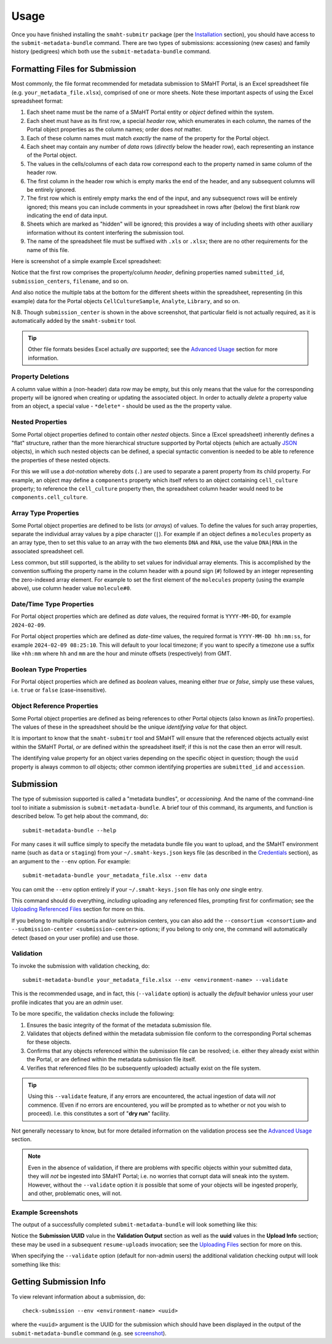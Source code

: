 =====
Usage
=====

Once you have finished installing the ``smaht-submitr`` package (per the `Installation <installation.html>`_ section),
you should have access to the ``submit-metadata-bundle`` command.
There are two types of submissions: accessioning (new cases) and family history (pedigrees)
which both use the ``submit-metadata-bundle`` command.

Formatting Files for Submission
===============================

Most commonly, the file format recommended for metadata submission to SMaHT Portal,
is an Excel spreadsheet file (e.g. ``your_metadata_file.xlsx``),
comprised of one or more sheets.
Note these important aspects of using the Excel spreadsheet format:

#. Each sheet name must be the name of a SMaHT Portal entity or `object` defined within the system.
#. Each sheet must have as its first row, a special `header` row, which enumerates in each column, the names of the Portal object properties as the column names; order does `not` matter.
#. Each of these column names must match `exactly` the name of the property for the Portal object.
#. Each sheet may contain any number of `data` rows (`directly` below the header row), each representing an instance of the Portal object.
#. The values in the cells/columns of each data row correspond each to the property named in same column of the header row. 
#. The first column in the header row which is empty marks the end of the header, and any subsequent columns will be entirely ignored.
#. The first row which is entirely empty marks the end of the input, and any subsequenct rows will be entirely ignored;
   this means you can include comments in your spreadsheet in rows after (below) the first blank row indicating the end of data input.
#. Sheets which are marked as "hidden" will be ignored; this provides a way of including sheets with other auxiliary information
   without its content interfering the submission tool.
#. The name of the spreadsheet file must be suffixed with ``.xls`` or ``.xlsx``; there are no other requirements for the name of this file.

Here is screenshot of a simple example Excel spreadsheet: 

.. image:: _static/images/excel_screenshot.png
    :target: _static/images/excel_screenshot.png
    :alt: Excel Spreadsheet Screenshot

Notice that the first row comprises the property/column `header`, defining properties named ``submitted_id``, ``submission_centers``, ``filename``, and so on.

And also notice the multiple tabs at the bottom for the different sheets within the spreadsheet,
representing (in this example) data for the Portal objects ``CellCultureSample``, ``Analyte``, ``Library``, and so on.

N.B. Though ``submission_center`` is shown in the above screenshot,
that particular field is not actually required, as it is automatically added by the ``smaht-submitr`` tool.

.. tip::

    Other file formats besides Excel actually `are` supported; see the `Advanced Usage <advanced_usage.html#other-files-formats>`_ section for more information.

Property Deletions
------------------

A column value within a (non-header) data row may be empty, but this only means that the value for the corresponding property will be ignored
when creating or updating the associated object. In order to actually `delete` a property value from an object,
a special value - ``*delete*`` - should be used as the the property value.

Nested Properties
-----------------

Some Portal object properties defined to contain other `nested` objects.
Since a (Excel spreadsheet) inherently defines a "flat" structure,
rather than the more hierarchical structure supported by
Portal objects (which are actually `JSON <https://en.wikipedia.org/wiki/JSON>`_ objects),
in which such nested objects can be defined,
a special syntactic convention is needed to be able to reference the properties of these nested objects.

For this we will use a `dot-notation` whereby dots (``.``) are used to separate a parent property from its child property.
For example, an object may define a ``components`` property which itself refers to an object containing ``cell_culture`` property;
to reference the ``cell_culture`` property then, the spreadsheet column header would need to be ``components.cell_culture``.

Array Type Properties
---------------------

Some Portal object properties are defined to be lists (or `arrays`) of values.
To define the values for such array properties, separate the individual array values by a pipe character (``|``).
For example if an object defines a ``molecules`` property as an array type, then to set this
value to an array with the two elements ``DNA`` and ``RNA``, use the value ``DNA|RNA`` in the associated spreadsheet cell.

Less common, but still supported, is the ability to set values for individual array elements.
This is accomplished by the convention suffixing the property name in the column header with
a pound sign (``#``) followed by an integer representing the zero-indexed array element.
For example to set the first element of the ``molecules`` property (using the example above), use column header value ``molecule#0``.

Date/Time Type Properties
-------------------------
For Portal object properties which are defined as `date` values,
the required format is ``YYYY-MM-DD``, for example ``2024-02-09``.

For Portal object properties which are defined as `date-time` values,
the required format is ``YYYY-MM-DD hh:mm:ss``, for example ``2024-02-09 08:25:10``.
This will default to your local timezone; if you want to specify a timezone
use a suffix like ``+hh:mm`` where ``hh`` and ``mm`` are the hour and minute offsets (respectively) from GMT.

Boolean Type Properties
-----------------------

For Portal object properties which are defined as `boolean` values, meaning either `true` or `false`,
simply use these values, i.e. ``true`` or ``false`` (case-insensitive).

Object Reference Properties
---------------------------

Some Portal object properties are defined as being references to other Portal objects (also known as `linkTo` properties).
The values of these in the spreadsheet should be the unique `identifying value` for that object.

It is important to know that the ``smaht-submitr`` tool and SMaHT will ensure that the referenced
objects actually exist within the SMaHT Portal, `or` are defined within the spreadsheet itself;
if this is not the case then an error will result.

The identifying value property for an object varies depending on the specific object in question;
though the ``uuid`` property is always common to `all` objects; other common identifying properties
are ``submitted_id`` and ``accession``.

Submission
==========

The type of submission supported is called a "metadata bundles", or `accessioning`.
And the name of the command-line tool to initiate a submission is ``submit-metadata-bundle``.
A brief tour of this command, its arguments, and function is described below.
To get help about the command, do::

   submit-metadata-bundle --help

For many cases it will suffice simply to specify the metadata bundle file you want to upload,
and the SMaHT environment name (such as ``data`` or ``staging``) from your ``~/.smaht-keys.json`` keys file (as described in the `Credentials <credentials.html>`_ section),
as an argument to the ``--env`` option.
For example::

   submit-metadata-bundle your_metadata_file.xlsx --env data

You can omit the ``--env`` option entirely if your ``~/.smaht-keys.json`` file has only `one` single entry.

This command should do everything, `including` uploading any referenced files,
prompting first for confirmation;
see the `Uploading Referenced Files <uploading_files.html>`_ section for more on this.

If you belong to
multiple consortia and/or submission centers, you can also add the ``--consortium <consortium>``
and ``--submission-center <submission-center>`` options; if you belong to only one,
the command will automatically detect (based on your user profile) and use those.

Validation
----------

To invoke the submission with validation checking, do::

   submit-metadata-bundle your_metadata_file.xlsx --env <environment-name> --validate

This is the recommended usage, and in fact, this (``--validate`` option) is actually the `default`
behavior unless your user profile indicates that you are an `admin` user.

To be more specific, the validation checks include the following:

#. Ensures the basic integrity of the format of the metadata submission file.
#. Validates that objects defined within the metadata submission file conform to the corresponding Portal schemas for these objects.
#. Confirms that any objects referenced within the submission file can be resolved; i.e. either they already exist within the Portal, or are defined within the metadata submission file itself.
#. Verifies that referenced files (to be subsequently uploaded) actually exist on the file system.

.. tip::
    Using this ``--validate`` feature, if any errors are encountered, the actual ingestion of data
    will `not` commence. (Even if no errors are encountered, you `will` be prompted as to 
    whether or not you wish to proceed). I.e. this constitutes a sort of "**dry run**" facility.

Not generally necessary to know,
but for more detailed information on the validation process
see the `Advanced Usage <advanced_usage.html#more-on-validation>`_ section.

.. note::
    Even in the absence of validation,
    if there are problems with specific objects within your submitted data,
    they will `not` be ingested into SMaHT Portal; i.e. no worries that corrupt data will sneak into the system.
    However, without the ``--validate`` option it `is` possible that some of your objects
    will be ingested properly, and other, problematic ones, will not.

Example Screenshots
-------------------

The output of a successfully completed ``submit-metadata-bundle`` will look something like this:

.. image:: _static/images/submitr_output.png
    :target: _static/images/submitr_output.png
    :alt: Excel Spreadsheet Screenshot

Notice the **Submission UUID** value in the **Validation Output** section as well as the **uuid** values in the **Upload Info** section;
these may be used in a subsequent ``resume-uploads`` invocation; see the `Uploading Files <uploading_files.html>`_ section for more on this.

When specifying the ``--validate`` option (default for non-admin users) the additional validation checking output will look something like this:

.. image:: _static/images/submitr_check.png
    :target: _static/images/submitr_check.png
    :alt: Excel Spreadsheet Screenshot

Getting Submission Info
=======================
To view relevant information about a submission, do::

   check-submission --env <environment-name> <uuid>

where the ``<uuid>`` argument is the UUID for the submission which should have been displayed
in the output of the ``submit-metadata-bundle`` command (e.g. see `screenshot <usage.html#example-screenshots>`_).
